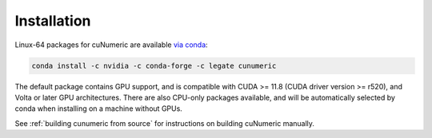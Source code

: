 Installation
============

Linux-64 packages for cuNumeric are available `via conda`_:

.. code-block:: sh

  conda install -c nvidia -c conda-forge -c legate cunumeric

The default package contains GPU support, and is compatible with CUDA >= 11.8
(CUDA driver version >= r520), and Volta or later GPU architectures. There are
also CPU-only packages available, and will be automatically selected by conda
when installing on a machine without GPUs.

See :ref:`building cunumeric from source` for instructions on building cuNumeric manually.

.. _via conda: https://anaconda.org/legate/cunumeric